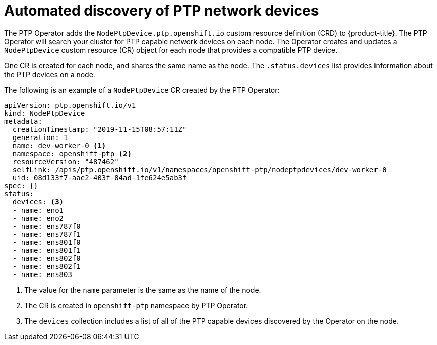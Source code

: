 // Module included in the following assemblies:
//
// * networking/multiple_networks/configuring-ptp.adoc

[id="discover-ptp-devices_{context}"]
= Automated discovery of PTP network devices

The PTP Operator adds the `NodePtpDevice.ptp.openshift.io` custom resource definition (CRD) to {product-title}. 
The PTP Operator will search your cluster for PTP capable network devices on each node. The Operator creates and updates a `NodePtpDevice` custom resource (CR) object for each node that provides a compatible PTP device.

One CR is created for each node, and shares the same name as the node.
The `.status.devices` list provides information about the PTP devices on a node.

The following is an example of a `NodePtpDevice` CR created by the PTP Operator:

[source,yaml]
----
apiVersion: ptp.openshift.io/v1
kind: NodePtpDevice
metadata:
  creationTimestamp: "2019-11-15T08:57:11Z"
  generation: 1
  name: dev-worker-0 <1>
  namespace: openshift-ptp <2>
  resourceVersion: "487462"
  selfLink: /apis/ptp.openshift.io/v1/namespaces/openshift-ptp/nodeptpdevices/dev-worker-0
  uid: 08d133f7-aae2-403f-84ad-1fe624e5ab3f
spec: {}
status:
  devices: <3>
  - name: eno1
  - name: eno2
  - name: ens787f0
  - name: ens787f1
  - name: ens801f0
  - name: ens801f1
  - name: ens802f0
  - name: ens802f1
  - name: ens803
----
<1> The value for the `name` parameter is the same as the name of the node.
<2> The CR is created in `openshift-ptp` namespace by PTP Operator.
<3> The `devices` collection includes a list of all of the PTP capable devices discovered by the Operator on the node.

